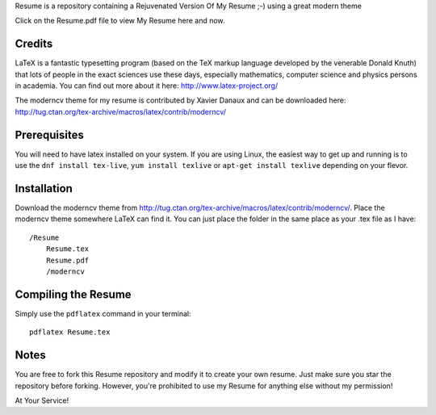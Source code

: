 .. -*- restructuredtext -*-

Resume is a repository containing a Rejuvenated Version Of My Resume ;-) using a great modern theme

Click on the Resume.pdf file to view My Resume here and now.

Credits
=======

LaTeX is a fantastic typesetting program (based on the TeX markup language developed by the venerable Donald Knuth) that lots of people in the exact sciences use these days, especially mathematics, computer science and physics persons in academia. You can find out more about it here: http://www.latex-project.org/

The moderncv theme for my resume is contributed by Xavier Danaux and can be downloaded here: http://tug.ctan.org/tex-archive/macros/latex/contrib/moderncv/

Prerequisites
=============

You will need to have latex installed on your system. If you are using Linux, the easiest way to get up and running is to use the ``dnf install tex-live``, ``yum install texlive`` or ``apt-get install texlive`` depending on your flevor.

Installation
============

Download the moderncv theme from http://tug.ctan.org/tex-archive/macros/latex/contrib/moderncv/. Place the moderncv theme somewhere LaTeX can find it. You can just place the folder in the same place as your .tex file as I have::

    /Resume
        Resume.tex
        Resume.pdf
        /moderncv

Compiling the Resume
====================

Simply use the ``pdflatex`` command in your terminal::

    pdflatex Resume.tex

Notes
=====

You are free to fork this Resume repository and modify it to create your own resume. Just make sure you star the repository before forking. However, you're prohibited to use my Resume for anything else without my permission! 

At Your Service!

